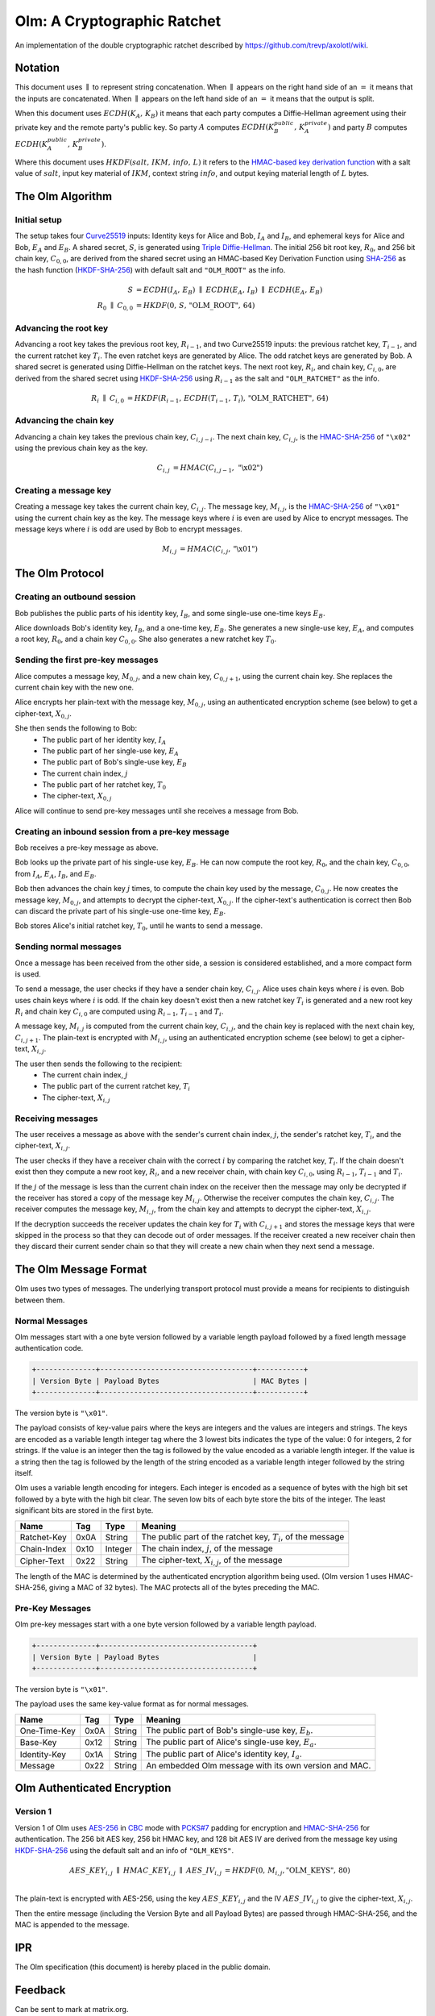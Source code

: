 Olm: A Cryptographic Ratchet
============================

An implementation of the double cryptographic ratchet described by
https://github.com/trevp/axolotl/wiki.

Notation
--------

This document uses :math:`\parallel` to represent string concatenation. When
:math:`\parallel` appears on the right hand side of an :math:`=` it means that
the inputs are concatenated. When :math:`\parallel` appears on the left hand
side of an :math:`=` it means that the output is split.

When this document uses :math:`ECDH\left(K_A,\,K_B\right)` it means that each
party computes a Diffie-Hellman agreement using their private key and the
remote party's public key.
So party :math:`A` computes :math:`ECDH\left(K_B_public,\,K_A_private\right)`
and party :math:`B` computes :math:`ECDH\left(K_A_public,\,K_B_private\right)`.

Where this document uses :math:`HKDF\left(salt,\,IKM,\,info,\,L\right)` it
refers to the `HMAC-based key derivation function`_ with a salt value of
:math:`salt`, input key material of :math:`IKM`, context string :math:`info`,
and output keying material length of :math:`L` bytes.

The Olm Algorithm
-----------------

Initial setup
~~~~~~~~~~~~~

The setup takes four Curve25519_ inputs: Identity keys for Alice and Bob,
:math:`I_A` and :math:`I_B`, and ephemeral keys for Alice and Bob,
:math:`E_A` and :math:`E_B`. A shared secret, :math:`S`, is generated using
`Triple Diffie-Hellman`_. The initial 256 bit root key, :math:`R_0`, and 256
bit chain key, :math:`C_{0,0}`, are derived from the shared secret using an
HMAC-based Key Derivation Function using SHA-256_ as the hash function
(HKDF-SHA-256_) with default salt and ``"OLM_ROOT"`` as the info.

.. math::
    \begin{align}
        S&=ECDH\left(I_A,\,E_B\right)\;\parallel\;ECDH\left(E_A,\,I_B\right)\;
            \parallel\;ECDH\left(E_A,\,E_B\right)\\
        R_0\;\parallel\;C_{0,0}&=
             HKDF\left(0,\,S,\,\text{"OLM\_ROOT"},\,64\right)
    \end{align}

Advancing the root key
~~~~~~~~~~~~~~~~~~~~~~

Advancing a root key takes the previous root key, :math:`R_{i-1}`, and two
Curve25519 inputs: the previous ratchet key, :math:`T_{i-1}`, and the current
ratchet key :math:`T_i`. The even ratchet keys are generated by Alice.
The odd ratchet keys are generated by Bob. A shared secret is generated
using Diffie-Hellman on the ratchet keys. The next root key, :math:`R_i`, and
chain key, :math:`C_{i,0}`, are derived from the shared secret using
HKDF-SHA-256_ using :math:`R_{i-1}` as the salt and ``"OLM_RATCHET"`` as the
info.

.. math::
    \begin{align}
        R_i\;\parallel\;C_{i,0}&=HKDF\left(
            R_{i-1},\,
            ECDH\left(T_{i-1},\,T_i\right),\,
            \text{"OLM\_RATCHET"},\,
            64
        \right)
    \end{align}


Advancing the chain key
~~~~~~~~~~~~~~~~~~~~~~~

Advancing a chain key takes the previous chain key, :math:`C_{i,j-i}`. The next
chain key, :math:`C_{i,j}`, is the HMAC-SHA-256_ of ``"\x02"`` using the
previous chain key as the key.

.. math::
     \begin{align}
        C_{i,j}&=HMAC\left(C_{i,j-1},\,\text{"\textbackslash x02"}\right)
    \end{align}

Creating a message key
~~~~~~~~~~~~~~~~~~~~~~

Creating a message key takes the current chain key, :math:`C_{i,j}`. The
message key, :math:`M_{i,j}`, is the HMAC-SHA-256_ of ``"\x01"`` using the
current chain key as the key. The message keys where :math:`i` is even are used
by Alice to encrypt messages. The message keys where :math:`i` is odd are used
by Bob to encrypt messages.

.. math::
    \begin{align}
        M_{i,j}&=HMAC\left(C_{i,j},\,\text{"\textbackslash x01"}\right)
    \end{align}


The Olm Protocol
----------------

Creating an outbound session
~~~~~~~~~~~~~~~~~~~~~~~~~~~~

Bob publishes the public parts of his identity key, :math:`I_B`, and some
single-use one-time keys :math:`E_B`.

Alice downloads Bob's identity key, :math:`I_B`, and a one-time key,
:math:`E_B`. She generates a new single-use key, :math:`E_A`, and computes a
root key, :math:`R_0`, and a chain key :math:`C_{0,0}`. She also generates a
new ratchet key :math:`T_0`.

Sending the first pre-key messages
~~~~~~~~~~~~~~~~~~~~~~~~~~~~~~~~~~

Alice computes a message key, :math:`M_{0,j}`, and a new chain key,
:math:`C_{0,j+1}`, using the current chain key. She replaces the current chain
key with the new one.

Alice encrypts her plain-text with the message key, :math:`M_{0,j}`, using an
authenticated encryption scheme (see below) to get a cipher-text,
:math:`X_{0,j}`.

She then sends the following to Bob:
 * The public part of her identity key, :math:`I_A`
 * The public part of her single-use key, :math:`E_A`
 * The public part of Bob's single-use key, :math:`E_B`
 * The current chain index, :math:`j`
 * The public part of her ratchet key, :math:`T_0`
 * The cipher-text, :math:`X_{0,j}`

Alice will continue to send pre-key messages until she receives a message from
Bob.

Creating an inbound session from a pre-key message
~~~~~~~~~~~~~~~~~~~~~~~~~~~~~~~~~~~~~~~~~~~~~~~~~~

Bob receives a pre-key message as above.

Bob looks up the private part of his single-use key, :math:`E_B`. He can now
compute the root key, :math:`R_0`, and the chain key, :math:`C_{0,0}`, from
:math:`I_A`, :math:`E_A`, :math:`I_B`, and :math:`E_B`.

Bob then advances the chain key :math:`j` times, to compute the chain key used
by the message, :math:`C_{0,j}`. He now creates the
message key, :math:`M_{0,j}`, and attempts to decrypt the cipher-text,
:math:`X_{0,j}`. If the cipher-text's authentication is correct then Bob can
discard the private part of his single-use one-time key, :math:`E_B`.

Bob stores Alice's initial ratchet key, :math:`T_0`, until he wants to
send a message.

Sending normal messages
~~~~~~~~~~~~~~~~~~~~~~~

Once a message has been received from the other side, a session is considered
established, and a more compact form is used.

To send a message, the user checks if they have a sender chain key,
:math:`C_{i,j}`. Alice uses chain keys where :math:`i` is even. Bob uses chain
keys where :math:`i` is odd. If the chain key doesn't exist then a new ratchet
key :math:`T_i` is generated and a new root key :math:`R_i` and chain key
:math:`C_{i,0}` are computed using :math:`R_{i-1}`, :math:`T_{i-1}` and
:math:`T_i`.

A message key,
:math:`M_{i,j}` is computed from the current chain key, :math:`C_{i,j}`, and
the chain key is replaced with the next chain key, :math:`C_{i,j+1}`. The
plain-text is encrypted with :math:`M_{i,j}`, using an authenticated encryption
scheme (see below) to get a cipher-text, :math:`X_{i,j}`.

The user then sends the following to the recipient:
 * The current chain index, :math:`j`
 * The public part of the current ratchet key, :math:`T_i`
 * The cipher-text, :math:`X_{i,j}`

Receiving messages
~~~~~~~~~~~~~~~~~~

The user receives a message as above with the sender's current chain index, :math:`j`,
the sender's ratchet key, :math:`T_i`, and the cipher-text, :math:`X_{i,j}`.

The user checks if they have a receiver chain with the correct
:math:`i` by comparing the ratchet key, :math:`T_i`. If the chain doesn't exist
then they compute a new root key, :math:`R_i`, and a new receiver chain, with
chain key :math:`C_{i,0}`, using :math:`R_{i-1}`, :math:`T_{i-1}` and
:math:`T_i`.

If the :math:`j` of the message is less than
the current chain index on the receiver then the message may only be decrypted
if the receiver has stored a copy of the message key :math:`M_{i,j}`. Otherwise
the receiver computes the chain key, :math:`C_{i,j}`. The receiver computes the
message key, :math:`M_{i,j}`, from the chain key and attempts to decrypt the
cipher-text, :math:`X_{i,j}`.

If the decryption succeeds the receiver updates the chain key for :math:`T_i`
with :math:`C_{i,j+1}` and stores the message keys that were skipped in the
process so that they can decode out of order messages. If the receiver created
a new receiver chain then they discard their current sender chain so that
they will create a new chain when they next send a message.

The Olm Message Format
----------------------

Olm uses two types of messages. The underlying transport protocol must provide
a means for recipients to distinguish between them.

Normal Messages
~~~~~~~~~~~~~~~

Olm messages start with a one byte version followed by a variable length
payload followed by a fixed length message authentication code.

.. code::

   +--------------+------------------------------------+-----------+
   | Version Byte | Payload Bytes                      | MAC Bytes |
   +--------------+------------------------------------+-----------+

The version byte is ``"\x01"``.

The payload consists of key-value pairs where the keys are integers and the
values are integers and strings. The keys are encoded as a variable length
integer tag where the 3 lowest bits indicates the type of the value:
0 for integers, 2 for strings. If the value is an integer then the tag is
followed by the value encoded as a variable length integer. If the value is
a string then the tag is followed by the length of the string encoded as
a variable length integer followed by the string itself.

Olm uses a variable length encoding for integers. Each integer is encoded as a
sequence of bytes with the high bit set followed by a byte with the high bit
clear. The seven low bits of each byte store the bits of the integer. The least
significant bits are stored in the first byte.

=========== ===== ======== ================================================
    Name     Tag    Type                     Meaning
=========== ===== ======== ================================================
Ratchet-Key  0x0A String   The public part of the ratchet key, :math:`T_{i}`,
                           of the message
Chain-Index  0x10 Integer  The chain index, :math:`j`, of the message
Cipher-Text  0x22 String   The cipher-text, :math:`X_{i,j}`, of the message
=========== ===== ======== ================================================

The length of the MAC is determined by the authenticated encryption algorithm
being used. (Olm version 1 uses HMAC-SHA-256, giving a MAC of 32 bytes). The
MAC protects all of the bytes preceding the MAC.

Pre-Key Messages
~~~~~~~~~~~~~~~~

Olm pre-key messages start with a one byte version followed by a variable
length payload.

.. code::

   +--------------+------------------------------------+
   | Version Byte | Payload Bytes                      |
   +--------------+------------------------------------+

The version byte is ``"\x01"``.

The payload uses the same key-value format as for normal messages.

============ ===== ======== ================================================
    Name      Tag    Type                     Meaning
============ ===== ======== ================================================
One-Time-Key  0x0A String   The public part of Bob's single-use key,
                            :math:`E_b`.
Base-Key      0x12 String   The public part of Alice's single-use key,
                            :math:`E_a`.
Identity-Key  0x1A String   The public part of Alice's identity key,
                            :math:`I_a`.
Message       0x22 String   An embedded Olm message with its own version and
                            MAC.
============ ===== ======== ================================================

Olm Authenticated Encryption
----------------------------

Version 1
~~~~~~~~~

Version 1 of Olm uses AES-256_ in CBC_ mode with `PCKS#7`_ padding for
encryption and HMAC-SHA-256_ for authentication. The 256 bit AES key, 256 bit
HMAC key, and 128 bit AES IV are derived from the message key using
HKDF-SHA-256_ using the default salt and an info of ``"OLM_KEYS"``.

.. math::

    \begin{align}
    AES\_KEY_{i,j}\;\parallel\;HMAC\_KEY_{i,j}\;\parallel\;AES\_IV_{i,j}
        &= HKDF\left(0,\,M_{i,j},\text{"OLM\_KEYS"},\,80\right) \\
    \end{align}

The plain-text is encrypted with AES-256, using the key :math:`AES\_KEY_{i,j}`
and the IV :math:`AES\_IV_{i,j}` to give the cipher-text, :math:`X_{i,j}`.

Then the entire message (including the Version Byte and all Payload Bytes) are
passed through HMAC-SHA-256, and the MAC is appended to the message.

IPR
---

The Olm specification (this document) is hereby placed in the public domain.

Feedback
--------

Can be sent to mark at matrix.org.

Acknowledgements
----------------

The ratchet that Olm implements was designed by Trevor Perrin and Moxie
Marlinspike - details at https://github.com/trevp/axolotl/wiki.  Olm is an
entirely new implementation written by the Matrix.org team.

.. _`Curve25519`: http://cr.yp.to/ecdh.html
.. _`Triple Diffie-Hellman`: https://whispersystems.org/blog/simplifying-otr-deniability/
.. _`HMAC-based key derivation function`: https://tools.ietf.org/html/rfc5869
.. _`HKDF-SHA-256`: https://tools.ietf.org/html/rfc5869
.. _`HMAC-SHA-256`: https://tools.ietf.org/html/rfc2104
.. _`SHA-256`: https://tools.ietf.org/html/rfc6234
.. _`AES-256`: http://csrc.nist.gov/publications/fips/fips197/fips-197.pdf
.. _`CBC`: http://csrc.nist.gov/publications/nistpubs/800-38a/sp800-38a.pdf
.. _`PCKS#7`: https://tools.ietf.org/html/rfc2315
